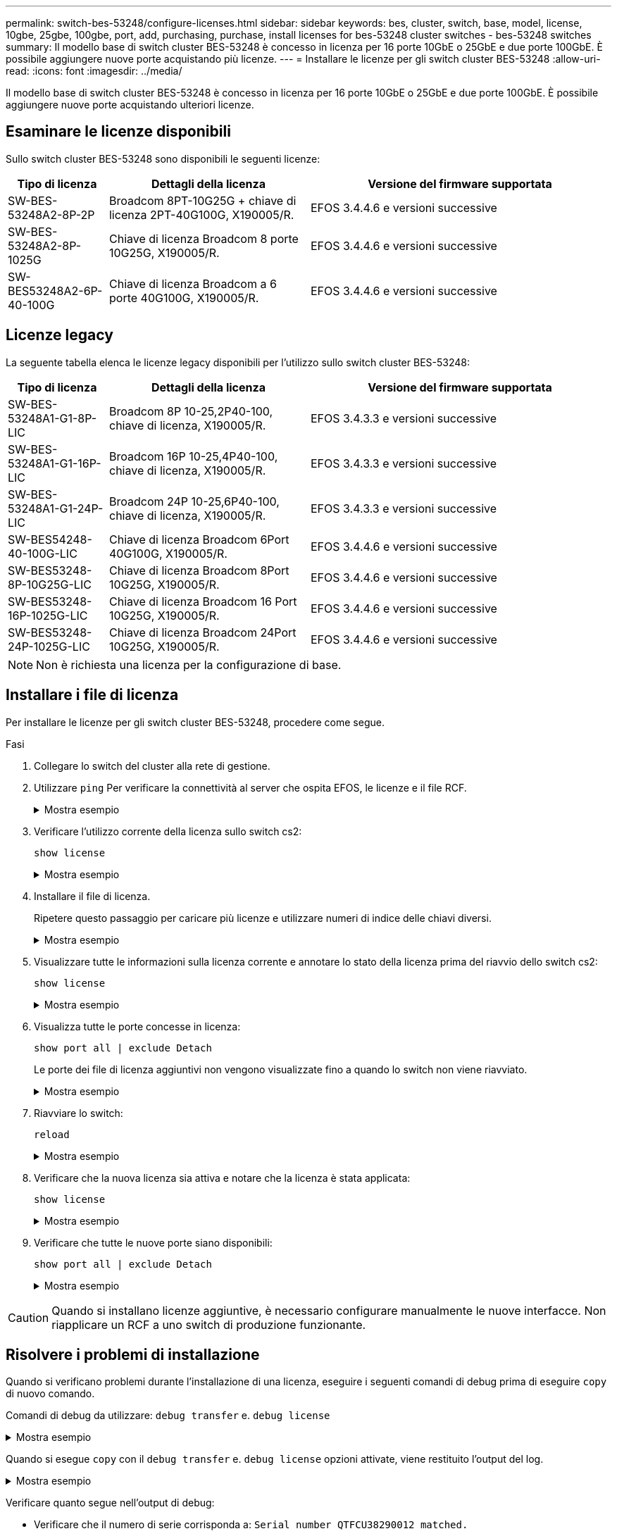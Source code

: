 ---
permalink: switch-bes-53248/configure-licenses.html 
sidebar: sidebar 
keywords: bes, cluster, switch, base, model, license, 10gbe, 25gbe, 100gbe, port, add, purchasing, purchase, install licenses for bes-53248 cluster switches - bes-53248 switches 
summary: Il modello base di switch cluster BES-53248 è concesso in licenza per 16 porte 10GbE o 25GbE e due porte 100GbE. È possibile aggiungere nuove porte acquistando più licenze. 
---
= Installare le licenze per gli switch cluster BES-53248
:allow-uri-read: 
:icons: font
:imagesdir: ../media/


[role="lead"]
Il modello base di switch cluster BES-53248 è concesso in licenza per 16 porte 10GbE o 25GbE e due porte 100GbE. È possibile aggiungere nuove porte acquistando ulteriori licenze.



== Esaminare le licenze disponibili

Sullo switch cluster BES-53248 sono disponibili le seguenti licenze:

[cols="1,2,3"]
|===
| Tipo di licenza | Dettagli della licenza | Versione del firmware supportata 


 a| 
SW-BES-53248A2-8P-2P
 a| 
Broadcom 8PT-10G25G + chiave di licenza 2PT-40G100G, X190005/R.
 a| 
EFOS 3.4.4.6 e versioni successive



 a| 
SW-BES-53248A2-8P-1025G
 a| 
Chiave di licenza Broadcom 8 porte 10G25G, X190005/R.
 a| 
EFOS 3.4.4.6 e versioni successive



 a| 
SW-BES53248A2-6P-40-100G
 a| 
Chiave di licenza Broadcom a 6 porte 40G100G, X190005/R.
 a| 
EFOS 3.4.4.6 e versioni successive

|===


== Licenze legacy

La seguente tabella elenca le licenze legacy disponibili per l'utilizzo sullo switch cluster BES-53248:

[cols="1,2,3"]
|===
| Tipo di licenza | Dettagli della licenza | Versione del firmware supportata 


 a| 
SW-BES-53248A1-G1-8P-LIC
 a| 
Broadcom 8P 10-25,2P40-100, chiave di licenza, X190005/R.
 a| 
EFOS 3.4.3.3 e versioni successive



 a| 
SW-BES-53248A1-G1-16P-LIC
 a| 
Broadcom 16P 10-25,4P40-100, chiave di licenza, X190005/R.
 a| 
EFOS 3.4.3.3 e versioni successive



 a| 
SW-BES-53248A1-G1-24P-LIC
 a| 
Broadcom 24P 10-25,6P40-100, chiave di licenza, X190005/R.
 a| 
EFOS 3.4.3.3 e versioni successive



 a| 
SW-BES54248-40-100G-LIC
 a| 
Chiave di licenza Broadcom 6Port 40G100G, X190005/R.
 a| 
EFOS 3.4.4.6 e versioni successive



 a| 
SW-BES53248-8P-10G25G-LIC
 a| 
Chiave di licenza Broadcom 8Port 10G25G, X190005/R.
 a| 
EFOS 3.4.4.6 e versioni successive



 a| 
SW-BES53248-16P-1025G-LIC
 a| 
Chiave di licenza Broadcom 16 Port 10G25G, X190005/R.
 a| 
EFOS 3.4.4.6 e versioni successive



 a| 
SW-BES53248-24P-1025G-LIC
 a| 
Chiave di licenza Broadcom 24Port 10G25G, X190005/R.
 a| 
EFOS 3.4.4.6 e versioni successive

|===

NOTE: Non è richiesta una licenza per la configurazione di base.



== Installare i file di licenza

Per installare le licenze per gli switch cluster BES-53248, procedere come segue.

.Fasi
. Collegare lo switch del cluster alla rete di gestione.
. Utilizzare `ping` Per verificare la connettività al server che ospita EFOS, le licenze e il file RCF.
+
.Mostra esempio
[%collapsible]
====
Questo esempio verifica che lo switch sia connesso al server all'indirizzo IP 172.19.2.1:

[listing, subs="+quotes"]
----
(cs2)# *ping 172.19.2.1*
Pinging 172.19.2.1 with 0 bytes of data:

Reply From 172.19.2.1: icmp_seq = 0. time= 5910 usec.
----
====
. Verificare l'utilizzo corrente della licenza sullo switch cs2:
+
`show license`

+
.Mostra esempio
[%collapsible]
====
[listing, subs="+quotes"]
----
(cs2)# *show license*
Reboot needed.................................. No
Number of active licenses...................... 0

License Index  License Type     Status
-------------- ---------------- -----------

No license file found.
----
====
. Installare il file di licenza.
+
Ripetere questo passaggio per caricare più licenze e utilizzare numeri di indice delle chiavi diversi.

+
.Mostra esempio
[%collapsible]
====
Nell'esempio seguente viene utilizzato SFTP per copiare un file di licenza in un indice delle chiavi 1.

[listing, subs="+quotes"]
----
(cs2)# *copy sftp://root@172.19.2.1/var/lib/tftpboot/license.dat nvram:license-key 1*
Remote Password:********

Mode........................................... SFTP
Set Server IP.................................. 172.19.2.1
Path........................................... /var/lib/tftpboot/
Filename....................................... license.dat
Data Type...................................... license

Management access will be blocked for the duration of the transfer
Are you sure you want to start? (y/n) *y*

File transfer in progress. Management access will be blocked for the duration of the transfer. Please wait...


License Key transfer operation completed successfully. System reboot is required.
----
====
. Visualizzare tutte le informazioni sulla licenza corrente e annotare lo stato della licenza prima del riavvio dello switch cs2:
+
`show license`

+
.Mostra esempio
[%collapsible]
====
[listing, subs="+quotes"]
----
(cs2)# *show license*

Reboot needed.................................. Yes
Number of active licenses...................... 0


License Index  License Type      Status
-------------- ----------------- -------------------------------
1              Port              License valid but not applied
----
====
. Visualizza tutte le porte concesse in licenza:
+
`show port all | exclude Detach`

+
Le porte dei file di licenza aggiuntivi non vengono visualizzate fino a quando lo switch non viene riavviato.

+
.Mostra esempio
[%collapsible]
====
[listing, subs="+quotes"]
----
(cs2)# *show port all | exclude Detach*

                 Admin     Physical   Physical   Link   Link    LACP   Actor
Intf      Type   Mode      Mode       Status     Status Trap    Mode   Timeout
--------- ------ --------- ---------- ---------- ------ ------- ------ --------
0/1              Disable   Auto                  Down   Enable  Enable long
0/2              Disable   Auto                  Down   Enable  Enable long
0/3              Disable   Auto                  Down   Enable  Enable long
0/4              Disable   Auto                  Down   Enable  Enable long
0/5              Disable   Auto                  Down   Enable  Enable long
0/6              Disable   Auto                  Down   Enable  Enable long
0/7              Disable   Auto                  Down   Enable  Enable long
0/8              Disable   Auto                  Down   Enable  Enable long
0/9              Disable   Auto                  Down   Enable  Enable long
0/10             Disable   Auto                  Down   Enable  Enable long
0/11             Disable   Auto                  Down   Enable  Enable long
0/12             Disable   Auto                  Down   Enable  Enable long
0/13             Disable   Auto                  Down   Enable  Enable long
0/14             Disable   Auto                  Down   Enable  Enable long
0/15             Disable   Auto                  Down   Enable  Enable long
0/16             Disable   Auto                  Down   Enable  Enable long
0/55             Disable   Auto                  Down   Enable  Enable long
0/56             Disable   Auto                  Down   Enable  Enable long
----
====
. Riavviare lo switch:
+
`reload`

+
.Mostra esempio
[%collapsible]
====
[listing, subs="+quotes"]
----
(cs2)# *reload*

The system has unsaved changes.
Would you like to save them now? (y/n) *y*

Config file 'startup-config' created successfully .

Configuration Saved!
Are you sure you would like to reset the system? (y/n) *y*
----
====
. Verificare che la nuova licenza sia attiva e notare che la licenza è stata applicata:
+
`show license`

+
.Mostra esempio
[%collapsible]
====
[listing, subs="+quotes"]
----
(cs2)# *show license*

Reboot needed.................................. No
Number of installed licenses................... 1
Total Downlink Ports enabled................... 16
Total Uplink Ports enabled..................... 8

License Index  License Type              Status
-------------- ------------------------- -----------------------------------
1              Port                      License applied
----
====
. Verificare che tutte le nuove porte siano disponibili:
+
`show port all | exclude Detach`

+
.Mostra esempio
[%collapsible]
====
[listing, subs="+quotes"]
----
(cs2)# *show port all | exclude Detach*

                 Admin     Physical   Physical   Link   Link    LACP   Actor
Intf      Type   Mode      Mode       Status     Status Trap    Mode   Timeout
--------- ------ --------- ---------- ---------- ------ ------- ------ --------
0/1              Disable    Auto                 Down   Enable  Enable long
0/2              Disable    Auto                 Down   Enable  Enable long
0/3              Disable    Auto                 Down   Enable  Enable long
0/4              Disable    Auto                 Down   Enable  Enable long
0/5              Disable    Auto                 Down   Enable  Enable long
0/6              Disable    Auto                 Down   Enable  Enable long
0/7              Disable    Auto                 Down   Enable  Enable long
0/8              Disable    Auto                 Down   Enable  Enable long
0/9              Disable    Auto                 Down   Enable  Enable long
0/10             Disable    Auto                 Down   Enable  Enable long
0/11             Disable    Auto                 Down   Enable  Enable long
0/12             Disable    Auto                 Down   Enable  Enable long
0/13             Disable    Auto                 Down   Enable  Enable long
0/14             Disable    Auto                 Down   Enable  Enable long
0/15             Disable    Auto                 Down   Enable  Enable long
0/16             Disable    Auto                 Down   Enable  Enable long
0/49             Disable   100G Full             Down   Enable  Enable long
0/50             Disable   100G Full             Down   Enable  Enable long
0/51             Disable   100G Full             Down   Enable  Enable long
0/52             Disable   100G Full             Down   Enable  Enable long
0/53             Disable   100G Full             Down   Enable  Enable long
0/54             Disable   100G Full             Down   Enable  Enable long
0/55             Disable   100G Full             Down   Enable  Enable long
0/56             Disable   100G Full             Down   Enable  Enable long
----
====



CAUTION: Quando si installano licenze aggiuntive, è necessario configurare manualmente le nuove interfacce. Non riapplicare un RCF a uno switch di produzione funzionante.



== Risolvere i problemi di installazione

Quando si verificano problemi durante l'installazione di una licenza, eseguire i seguenti comandi di debug prima di eseguire `copy` di nuovo comando.

Comandi di debug da utilizzare: `debug transfer` e. `debug license`

.Mostra esempio
[%collapsible]
====
[listing, subs="+quotes"]
----
(cs2)# *debug transfer*
Debug transfer output is enabled.
(cs2)# *debug license*
Enabled capability licensing debugging.
----
====
Quando si esegue `copy` con il `debug transfer` e. `debug license` opzioni attivate, viene restituito l'output del log.

.Mostra esempio
[%collapsible]
====
[listing]
----
transfer.c(3083):Transfer process  key or certificate file type = 43
transfer.c(3229):Transfer process  key/certificate cmd = cp /mnt/download//license.dat.1 /mnt/fastpath/ >/dev/null 2>&1CAPABILITY LICENSING :
Fri Sep 11 13:41:32 2020: License file with index 1 added.
CAPABILITY LICENSING : Fri Sep 11 13:41:32 2020: Validating hash value 29de5e9a8af3e510f1f16764a13e8273922d3537d3f13c9c3d445c72a180a2e6.
CAPABILITY LICENSING : Fri Sep 11 13:41:32 2020: Parsing JSON buffer {
  "license": {
    "header": {
      "version": "1.0",
      "license-key": "964B-2D37-4E52-BA14",
      "serial-number": "QTFCU38290012",
      "model": "BES-53248"
  },
  "description": "",
  "ports": "0+6"
  }
}.
CAPABILITY LICENSING : Fri Sep 11 13:41:32 2020: License data does not contain 'features' field.
CAPABILITY LICENSING : Fri Sep 11 13:41:32 2020: Serial number QTFCU38290012 matched.
CAPABILITY LICENSING : Fri Sep 11 13:41:32 2020: Model BES-53248 matched.
CAPABILITY LICENSING : Fri Sep 11 13:41:32 2020: Feature not found in license file with index = 1.
CAPABILITY LICENSING : Fri Sep 11 13:41:32 2020: Applying license file 1.
----
====
Verificare quanto segue nell'output di debug:

* Verificare che il numero di serie corrisponda a: `Serial number QTFCU38290012 matched.`
* Verificare che il modello dello switch corrisponda a: `Model BES-53248 matched.`
* Verificare che l'indice di licenza specificato non sia stato utilizzato in precedenza. Se è già utilizzato un indice di licenza, viene visualizzato il seguente errore: `License file /mnt/download//license.dat.1 already exists.`
* Una licenza porta non è una licenza funzione. Pertanto, è prevista la seguente dichiarazione: `Feature not found in license file with index = 1.`


Utilizzare `copy` comando per eseguire il backup delle licenze delle porte sul server:

[listing, subs="+quotes"]
----
(cs2)# *copy nvram:license-key 1 scp://<UserName>@<IP_address>/saved_license_1.dat*
----

CAUTION: Se è necessario eseguire il downgrade del software dello switch dalla versione 3.4.4.6, le licenze vengono rimosse. Questo è il comportamento previsto.

È necessario installare una licenza precedente appropriata prima di tornare a una versione precedente del software.



== Attivare le nuove porte con licenza

Per attivare le nuove porte con licenza, è necessario modificare l'ultima versione di RCF e rimuovere i commenti relativi ai dettagli della porta.

La licenza predefinita attiva le porte da 0/1 a 0/16 e da 0/55 a 0/56, mentre le nuove porte con licenza si trovano tra le porte da 0/17 a 0/54, a seconda del tipo e del numero di licenze disponibili. Ad esempio, per attivare la licenza SW-BES54248-40-100G-LIC, è necessario rimuovere i commenti dalla seguente sezione dell'RCF:

.Mostra esempio
[%collapsible]
====
[listing]
----
.
.
!
! 2-port or 6-port 40/100GbE node port license block
!
interface 0/49
no shutdown
description "40/100GbE Node Port"
!speed 100G full-duplex
speed 40G full-duplex
service-policy in WRED_100G
spanning-tree edgeport
mtu 9216
switchport mode trunk
datacenter-bridging
priority-flow-control mode on
priority-flow-control priority 5 no-drop
exit
exit
!
interface 0/50
no shutdown
description "40/100GbE Node Port"
!speed 100G full-duplex
speed 40G full-duplex
service-policy in WRED_100G
spanning-tree edgeport
mtu 9216
switchport mode trunk
datacenter-bridging
priority-flow-control mode on
priority-flow-control priority 5 no-drop
exit
exit
!
interface 0/51
no shutdown
description "40/100GbE Node Port"
speed 100G full-duplex
!speed 40G full-duplex
service-policy in WRED_100G
spanning-tree edgeport
mtu 9216
switchport mode trunk
datacenter-bridging
priority-flow-control mode on
priority-flow-control priority 5 no-drop
exit
exit
!
interface 0/52
no shutdown
description "40/100GbE Node Port"
speed 100G full-duplex
!speed 40G full-duplex
service-policy in WRED_100G
spanning-tree edgeport
mtu 9216
switchport mode trunk
datacenter-bridging
priority-flow-control mode on
priority-flow-control priority 5 no-drop
exit
exit
!
interface 0/53
no shutdown
description "40/100GbE Node Port"
speed 100G full-duplex
!speed 40G full-duplex
service-policy in WRED_100G
spanning-tree edgeport
mtu 9216
switchport mode trunk
datacenter-bridging
priority-flow-control mode on
priority-flow-control priority 5 no-drop
exit
exit
!
interface 0/54
no shutdown
description "40/100GbE Node Port"
speed 100G full-duplex
!speed 40G full-duplex
service-policy in WRED_100G
spanning-tree edgeport
mtu 9216
switchport mode trunk
datacenter-bridging
priority-flow-control mode on
priority-flow-control priority 5 no-drop
exit
exit
!
.
.
----
====

NOTE: Per le porte ad alta velocità comprese tra 0/49 e 0/54, rimuovere il commento da ciascuna porta, ma rimuovere solo una linea *speed* nell'RCF per ciascuna di queste porte: *Speed 100G full-duplex* o *speed 40G full-duplex* come mostrato nell'esempio. Per le porte a bassa velocità comprese tra 0/17 e 0/48, rimuovere i commenti dall'intera sezione a 8 porte quando è stata attivata una licenza appropriata.

.Quali sono le prossime novità?
link:configure-install-rcf.html["Installazione del file di configurazione di riferimento (RCF)"].

